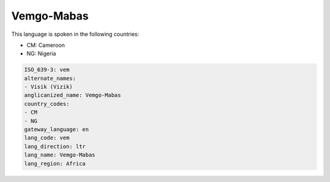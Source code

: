 .. _vem:

Vemgo-Mabas
===========

This language is spoken in the following countries:

* CM: Cameroon
* NG: Nigeria

.. code-block:: yaml

    ISO_639-3: vem
    alternate_names:
    - Visik (Vizik)
    anglicanized_name: Vemgo-Mabas
    country_codes:
    - CM
    - NG
    gateway_language: en
    lang_code: vem
    lang_direction: ltr
    lang_name: Vemgo-Mabas
    lang_region: Africa
    
